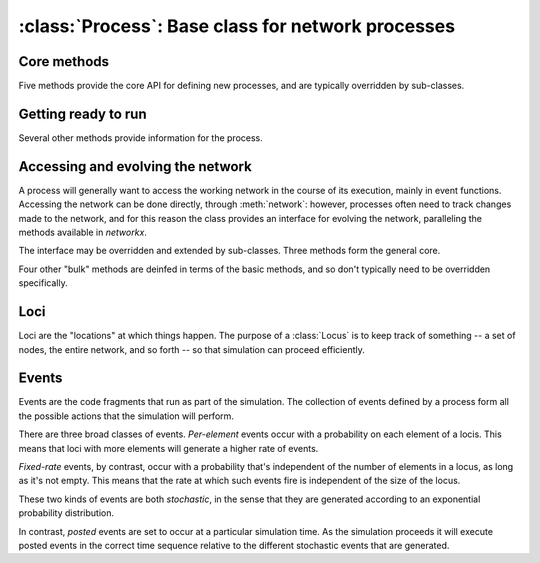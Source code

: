 :class:`Process`: Base class for network processes
==================================================

.. currentmodule :: epydemic

.. autoclass :: Process
   :show-inheritance:


Core methods
------------

Five methods provide the core API for defining new processes, and are typically overridden by sub-classes.

.. automethod :: Process.reset

.. automethod :: Process.build

.. automethod :: Process.setUp

.. automethod :: Process.tearDown

.. automethod :: Process.atEquilibrium

.. automethod :: Process.results


Getting ready to run
--------------------

Several other methods provide information for the process.

.. automethod :: Process.setNetwork

.. automethod :: Process.network

.. automethod :: Process.setDynamics

.. automethod :: Process.dynamics

.. automethod :: Process.setMaximumTime

.. automethod :: Process.maximumTime


Accessing and evolving the network
----------------------------------

A process will generally want to access the working network in the course of its execution,
mainly in event functions. Accessing the network can be done directly, through :meth:`network`:
however, processes often need to track changes made to the network, and for this reason the
class provides an interface for evolving the network, paralleling the methods available
in `networkx`.

The interface may be overridden and extended by sub-classes. Three methods form the general core.

.. automethod :: Process.addNode

.. automethod :: Process.removeNode

.. automethod :: Process.addEdge

.. automethod :: Process.removeEdge

Four other "bulk" methods are deinfed in terms of the basic methods, and so don't typically
need to be overridden specifically.

.. automethod :: Process.addNodesFrom

.. automethod :: Process.removeNodesFrom

.. automethod :: Process.addEdgesFrom

.. automethod :: Process.removeEdgesFrom


Loci
----

Loci are the "locations" at which things happen. The purpose of a :class:`Locus` is to keep
track of something -- a set of nodes, the entire network, and so forth -- so that
simulation can proceed efficiently.

.. automethod :: Process.addLocus

.. automethod :: Process.loci

.. automethod :: Process.locus


Events
------

Events are the code fragments that run as part of the simulation. The collection
of events defined by a process form all the possible actions that the simulation
will perform.

There are three broad classes of events. *Per-element* events occur with a probability
on each element of a locis. This means that loci with more elements will generate a higher
rate of events.

.. automethod :: Process.addEventPerElement

*Fixed-rate* events, by contrast, occur with a probability that's independent of the
number of elements in a locus, as long as it's not empty. This means that the rate at
which such events fire is independent of the size of the locus.

.. automethod :: Process.addFixedRateEvent

These two kinds of events are both *stochastic*, in the sense that they are generated according
to an exponential probability distribution.

In contrast, *posted* events are set to occur at a particular simulation time. As the
simulation proceeds it will execute posted events in the correct time sequence relative
to the different stochastic events that are generated.

.. automethod :: Process.postEvent

.. automethod :: Process.postRepeatingEvent




